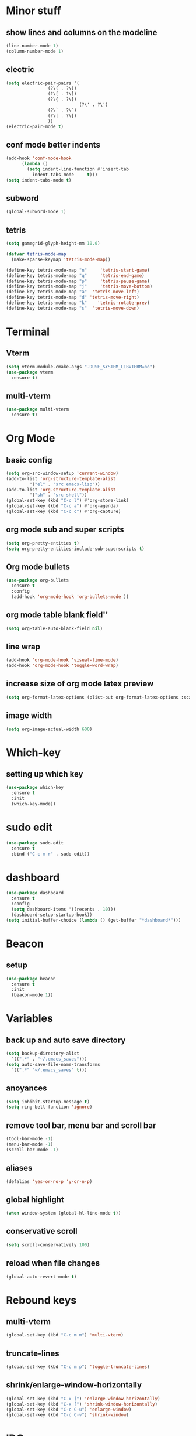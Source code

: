 * Minor stuff
** show lines and columns on the modeline
#+begin_src emacs-lisp
  (line-number-mode 1)
  (column-number-mode 1)
#+end_src
** electric
#+begin_src emacs-lisp
  (setq electric-pair-pairs '(
			      (?\( . ?\))
			      (?\[ . ?\])
			      (?\{ . ?\})
                              (?\' . ?\')
			      (?\` . ?\`)
			      (?\| . ?\|)
			      ))
  (electric-pair-mode t)
#+end_src
** conf mode better indents
#+begin_src emacs-lisp
  (add-hook 'conf-mode-hook
	    (lambda ()
	      (setq indent-line-function #'insert-tab
		    indent-tabs-mode     t)))
  (setq indent-tabs-mode t)
#+end_src
** subword
#+begin_src emacs-lisp
  (global-subword-mode 1)
#+end_src
** tetris
#+begin_src emacs-lisp
  (setq gamegrid-glyph-height-mm 10.0)

  (defvar tetris-mode-map
    (make-sparse-keymap 'tetris-mode-map))

  (define-key tetris-mode-map "n"     'tetris-start-game)
  (define-key tetris-mode-map "q"     'tetris-end-game)
  (define-key tetris-mode-map "p"     'tetris-pause-game)
  (define-key tetris-mode-map "j"     'tetris-move-bottom)
  (define-key tetris-mode-map "a"  'tetris-move-left)
  (define-key tetris-mode-map "d" 'tetris-move-right)
  (define-key tetris-mode-map "k"    'tetris-rotate-prev)
  (define-key tetris-mode-map "s"  'tetris-move-down)
#+end_src
* Terminal
** Vterm
#+begin_src emacs-lisp
  (setq vterm-module-cmake-args "-DUSE_SYSTEM_LIBVTERM=no")
  (use-package vterm
    :ensure t)
#+end_src
** multi-vterm
#+begin_src emacs-lisp
  (use-package multi-vterm
    :ensure t)
#+end_src
* Org Mode
** basic config
#+begin_src emacs-lisp
  (setq org-src-window-setup 'current-window)
  (add-to-list 'org-structure-template-alist
	       '("el" . "src emacs-lisp"))
  (add-to-list 'org-structure-template-alist
	       '("sh" . "src shell"))
  (global-set-key (kbd "C-c l") #'org-store-link)
  (global-set-key (kbd "C-c a") #'org-agenda)
  (global-set-key (kbd "C-c c") #'org-capture)
#+end_src
** org mode sub and super scripts
#+begin_src emacs-lisp
  (setq org-pretty-entities t)
  (setq org-pretty-entities-include-sub-superscripts t)
#+end_src
** Org mode bullets
#+begin_src emacs-lisp
  (use-package org-bullets
    :ensure t
    :config
    (add-hook 'org-mode-hook 'org-bullets-mode ))
#+end_src
** org mode table blank field''
#+begin_src emacs-lisp
  (setq org-table-auto-blank-field nil)
#+end_src
** line wrap
#+begin_src emacs-lisp
  (add-hook 'org-mode-hook 'visual-line-mode)
  (add-hook 'org-mode-hook 'toggle-word-wrap)
#+end_src
** increase size of org mode latex preview
#+begin_src emacs-lisp
  (setq org-format-latex-options (plist-put org-format-latex-options :scale 3.0))
#+end_src
** image width
#+begin_src emacs-lisp
  (setq org-image-actual-width 600)
#+end_src
* Which-key
** setting up which key
#+begin_src emacs-lisp
  (use-package which-key
    :ensure t
    :init
    (which-key-mode))
#+end_src
* sudo edit
#+begin_src emacs-lisp
  (use-package sudo-edit
    :ensure t
    :bind ("C-c m r" . sudo-edit))
#+end_src
* dashboard
#+begin_src emacs-lisp
  (use-package dashboard
    :ensure t
    :config
    (setq dashboard-items '((recents . 10)))
    (dashboard-setup-startup-hook))
  (setq initial-buffer-choice (lambda () (get-buffer "*dashboard*")))
#+end_src
* Beacon
** setup
#+begin_src emacs-lisp
  (use-package beacon
    :ensure t
    :init
    (beacon-mode 1))
#+end_src
* Variables
** back up and auto save directory
#+begin_src emacs-lisp
  (setq backup-directory-alist
	`((".*" . "~/.emacs_saves")))
  (setq auto-save-file-name-transforms
	`((".*" "~/.emacs_saves" t)))
#+end_src
** anoyances
#+begin_src emacs-lisp
  (setq inhibit-startup-message t)
  (setq ring-bell-function 'ignore)
#+end_src
** remove tool bar, menu bar and scroll bar
#+begin_src emacs-lisp
  (tool-bar-mode -1)
  (menu-bar-mode -1)
  (scroll-bar-mode -1)
#+end_src
** aliases
#+begin_src emacs-lisp
  (defalias 'yes-or-no-p 'y-or-n-p)
#+end_src
** global highlight
#+begin_src emacs-lisp
  (when window-system (global-hl-line-mode t))
#+end_src
** conservative scroll
#+begin_src emacs-lisp
  (setq scroll-conservatively 100)
#+end_src
** reload when file changes
#+begin_src emacs-lisp
  (global-auto-revert-mode t)
#+end_src
* Rebound keys
** multi-vterm
#+begin_src emacs-lisp
  (global-set-key (kbd "C-c m m") 'multi-vterm)
#+end_src
** truncate-lines
#+begin_src emacs-lisp
  (global-set-key (kbd "C-c m p") 'toggle-truncate-lines)
#+end_src
** shrink/enlarge-window-horizontally
#+begin_src emacs-lisp
  (global-set-key (kbd "C-x ]") 'enlarge-window-horizontally)
  (global-set-key (kbd "C-x [") 'shrink-window-horizontally)
  (global-set-key (kbd "C-c C-u") 'enlarge-window)
  (global-set-key (kbd "C-c C-v") 'shrink-window)
#+end_src
* IDO
** enable ido mode
#+begin_src emacs-lisp

  (setq ido-enable-flex-matching t)
  (setq ido-everywhere t)
  (ido-mode 1)
  (setq ido-create-new-buffer 'always)
#+end_src
** ido-vertical
#+begin_src emacs-lisp
  (use-package ido-vertical-mode
    :ensure t
    :init
    (ido-vertical-mode 1))
  (setq ido-vertical-define-keys 'C-n-and-C-p-only)
#+end_src
** smex
#+begin_src emacs-lisp
  (use-package smex
    :ensure t
    :init (smex-initialize)
    :bind
    ("M-x" . smex))
#+end_src
** switch buffer
#+begin_src emacs-lisp
  (global-set-key (kbd "C-x C-b") 'ido-switch-buffer)
#+end_src
* Buffers
** enable ibuffer
#+begin_src emacs-lisp
  (global-set-key (kbd "C-x b") 'ibuffer)
#+end_src
** kill current buffer by default
#+begin_src emacs-lisp
  (defun kill-curr-buffer ()
    (interactive)
    (kill-buffer (curent-buffer)))
  (global-set-key (kbd "C-x k") `kill-current-buffer)
#+end_src
* avy
#+begin_src emacs-lisp
  (use-package avy
    :ensure t
    :bind
    ("M-s" . avy-goto-char))
#+end_src
* convienent functions
** copy whole line
#+begin_src emacs-lisp
  (defun copy-whole-line ()
    (interactive)
    (save-excursion
      (kill-new
       (buffer-substring
	(point-at-bol)
	(point-at-eol)))))
  (global-set-key (kbd "C-c y y") `copy-whole-line)
#+end_src
** kill-whole-word
#+begin_src emacs-lisp
  (defun kill-whole-word ()
    (interactive)
    (backward-word)
    (kill-word 1))
  (global-set-key (kbd "C-c d d") 'kill-whole-word)
#+end_src
** setup-tide-mode
#+begin_src emacs-lisp
  (defun setup-tide-mode ()
    (interactive)
    (tide-setup)
    (flycheck-mode +1)
    (setq flycheck-check-syntax-automatically '(save mode-enabled))
    (eldoc-mode +1)
    (tide-hl-identifier-mode +1)
    ;; company is an optional dependency. You have to
    ;; install it separately via package-install
    ;; `M-x package-install [ret] company`
    (company-mode +1))
#+end_src
* config edit/reload
** edit
#+begin_src emacs-lisp
  (defun config-visit ()
    (interactive)
    (find-file "~/.emacs.d/config.org"))
  (global-set-key (kbd "C-c e") 'config-visit)
#+end_src
** reload
#+begin_src emacs-lisp
  (defun config-reload ()
    (interactive)
    (org-babel-load-file (expand-file-name "~/.emacs.d/config.org")))
  (global-set-key (kbd "C-c r") 'config-reload)
#+end_src
* rainbow
#+begin_src emacs-lisp
  (use-package rainbow-mode
    :ensure t
    :init (add-hook 'prog-mode-hook 'rainbow-mode))
#+end_src
#+begin_src emacs-lisp
  (use-package rainbow-delimiters
    :ensure t
    :init
    (add-hook 'prog-mode-hook 'rainbow-delimiters-mode))
#+end_src
* switch window
#+begin_src emacs-lisp
  (use-package switch-window
    :ensure t
    :config
    (setq switch-window-input-style 'minibuffer)
    (setq switch-window-increase 4)
    (setq switch-window-threshold 2)
    (setq switch-window-shortcut-style 'qwerty)
    (setq switch-window-qwert-shortcuts
	  '("a" "s" "d" "f" "j" "k" "l"))
    :bind ([remap other-window] . switch-window))
#+end_src
* window splitting function
#+begin_src emacs-lisp
  (defun split-and-follow-horizontally ()
    (interactive)
    (split-window-below)
    (balance-windows)
    (other-window 1))
  (global-set-key (kbd "C-x 2") 'split-and-follow-horizontally)

  (defun split-and-follow-vertically ()
    (interactive)
    (split-window-right)
    (balance-windows)
    (other-window 1))
  (global-set-key (kbd "C-x 3") 'split-and-follow-vertically)
#+end_src

* nginx mode
#+begin_src emacs-lisp
  (use-package nginx-mode
    :ensure t
    :init)
#+end_src
* Borderless window on startup
#+begin_src emacs-lisp
  (set-frame-parameter nil 'undecorated t)
#+end_src
* Correct emacs size on startup
#+begin_src emacs-lisp
  (setq frame-resize-pixelwise t)
  (setq default-frame-alist
	'((top . 0) (left . 0)
	  (width . 80) (height . 40)))
  (setq initial-frame-alist '((top . 0) (left . 0) (width . 80) (height . 200)))
#+end_src

* Sass
** ssaass
#+begin_src emacs-lisp
  (use-package ssass-mode
    :ensure t)
#+end_src
* autocompletion
#+begin_src emacs-lisp
  (use-package company
    :ensure t
    :init
    (add-hook 'after-init-hook 'global-company-mode))

  (setq global-company-modes '(not idris2-repl-mode))
#+end_src
* modeline
** spaceline
#+begin_src emacs-lisp
  (use-package spaceline
    :ensure t
    :config
    (require 'spaceline-config)
    (setq powerline-default-separator (quote arrow))
    (spaceline-spacemacs-theme))
#+end_src
** diminish
#+begin_src emacs-lisp
  (use-package diminish
    :ensure t
    :init
    (diminish 'company-mode)
    (diminish 'rainbow-mode)
    (diminish 'beacon-mode)
    (diminish 'which-key-mode)
    (diminish 'org-src-mode)
    (diminish 'eldoc-mode)
    (diminish 'subword-mode)
    (diminish 'flycheck-mode)
    (diminish 'drag-stuff-mode))
#+end_src
#+end_src
* popup killring
#+begin_src emacs-lisp
  (use-package popup-kill-ring
    :ensure t
    :bind ("M-y" . popup-kill-ring))
#+end_src
* swiper
#+begin_src emacs-lisp
  (use-package swiper
    :ensure t
    :bind
    ("C-s" . swiper))
#+end_src
* expand region
#+begin_src emacs-lisp
  (use-package expand-region
    :ensure t
    :bind ("C-q" . er/expand-region))
#+end_src
* Rust mode
#+begin_src emacs-lisp
  (use-package rust-mode
    :ensure t)
#+end_src
* Flycheck
#+begin_src emacs-lisp
  (use-package flycheck
    :ensure t
    :init 
    (global-flycheck-mode)
    (setq company-tooltip-align-annotations t))
  (setq flycheck-global-modes '(not rust-mode))

  (use-package flymake-easy
    :ensure t)
#+end_src
* Typescript mode
#+begin_src emacs-lisp
  (use-package typescript-mode
    :ensure t)
#+end_src
* Tide
#+begin_src emacs-lisp
  (use-package tide
    :ensure t
    :after (company flycheck)
    :hook ((typescript-ts-mode . tide-setup)
	   (tsx-ts-mode . tide-setup)
	   (typescript-ts-mode . tide-hl-identifier-mode)
	   (before-save . tide-format-before-save)))
#+end_src
* Haskell
** haskell-mode
   #+begin_src emacs-lisp
     (use-package haskell-mode
       :ensure t)

     ;; (setq flycheck-haskell-stack-ghc-executable
     ;;       "/home/fffluoride/.ghcup/bin/ghc")

     ;; (setq flycheck-haskell-hlint-executable
     ;;       "/home/fffluoride/.cabal/bin/hlint")

     ;; (setq flycheck-haskell-stack-ghc-executable
     ;;       "/home/fffluoride/.ghcup/bin/stack")
   #+end_src
** hlint
   #+begin_src emacs-lisp
     (use-package flymake-hlint
       :ensure t)

     (add-hook 'haskell-mode-hook 'flymake-hlint-load)
   #+end_src
* Idris Mode
  #+begin_src emacs-lisp
    (use-package idris-mode
      :ensure t
      :config
      (require 'flycheck-idris) ;; Syntax checker
      (add-hook 'idris-mode-hook #'flycheck-mode)
      ;(require 'idris-format) ;; Prettification commands
      (add-to-list 'completion-ignored-extensions ".ibc") ;; Idris 1 artefacts
      :custom
      (idris-interpreter-path "idris2")
      (idris-hole-show-on-load nil)
      (idris-repl-show-repl-on-startup nil))
  #+end_src
* Drag stuff
  #+begin_src emacs-lisp
    (use-package drag-stuff
      :ensure t
      :bind ("<M-up>" . drag-stuff-up)
      :bind ("<M-down>" . drag-stuff-down)
      :bind ("<M-right>" . drag-stuff-right)
      :bind ("<M-left>" . drag-stuff-left))
    (drag-stuff-mode t)
  #+end_src

